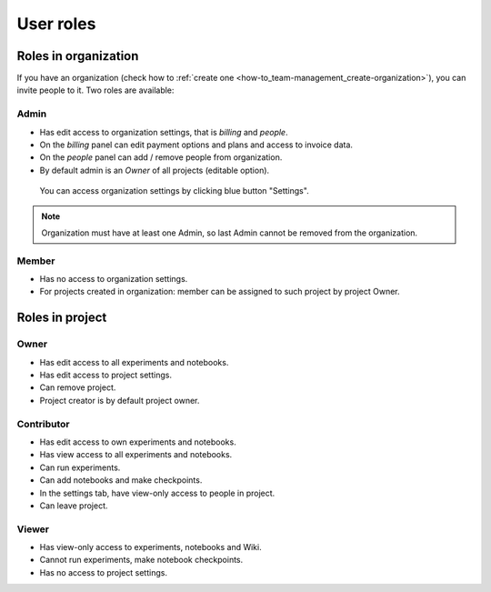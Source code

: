 User roles
==========

.. _core-concepts_user-roles:

Roles in organization
---------------------
If you have an organization (check how to :ref:`create one <how-to_team-management_create-organization>`),
you can invite people to it. Two roles are available:

.. _core-concepts_user-roles_organization-admin:

Admin
^^^^^
* Has edit access to organization settings, that is *billing* and *people*.
* On the *billing* panel can edit payment options and plans and access to invoice data.
* On the *people* panel can add / remove people from organization.
* By default admin is an *Owner* of all projects (editable option).

.. figure:: ../_static/images/core-concepts/org-settings.png
   :target: ../_static/images/core-concepts/org-settings.png
   :alt: organization settings button

   You can access organization settings by clicking blue button "Settings".

.. note::

    Organization must have at least one Admin, so last Admin cannot be removed from the organization.

Member
^^^^^^
* Has no access to organization settings.
* For projects created in organization: member can be assigned to such project by project Owner.

Roles in project
----------------

.. _core-concepts_user-roles_project-owner:

Owner
^^^^^
* Has edit access to all experiments and notebooks.
* Has edit access to project settings.
* Can remove project.
* Project creator is by default project owner.

Contributor
^^^^^^^^^^^
* Has edit access to own experiments and notebooks.
* Has view access to all experiments and notebooks.
* Can run experiments.
* Can add notebooks and make checkpoints.
* In the settings tab, have view-only access to people in project.
* Can leave project.

Viewer
^^^^^^
* Has view-only access to experiments, notebooks and Wiki.
* Cannot run experiments, make notebook checkpoints.
* Has no access to project settings.
